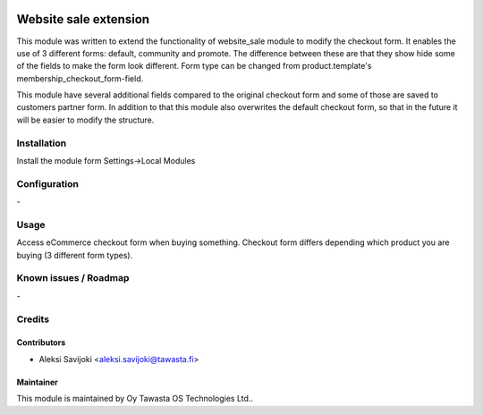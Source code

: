 .. image:: https://img.shields.io/badge/licence-AGPL--3-blue.svg
   :target: http://www.gnu.org/licenses/agpl-3.0-standalone.html
   :alt: License: AGPL-3

======================
Website sale extension
======================

This module was written to extend the functionality of website_sale module to modify the checkout form. It enables the use of 3 different forms: default,
community and promote. The difference between these are that they show hide 
some of the fields to make the form look different. Form type can be changed 
from product.template's membership_checkout_form-field.

This module have several additional fields compared to the original checkout form and some of those are saved to customers partner form. In addition to that this module also overwrites the default checkout form, so that in the future it will be easier to modify the structure.

Installation
============

Install the module form Settings->Local Modules

Configuration
=============
\-

Usage
=====
Access eCommerce checkout form when buying something. Checkout form differs depending which product you are buying (3 different form types).


Known issues / Roadmap
======================
\-

Credits
=======

Contributors
------------

* Aleksi Savijoki <aleksi.savijoki@tawasta.fi>

Maintainer
----------

.. image:: http://tawasta.fi/templates/tawastrap/images/logo.png
   :alt: Oy Tawasta OS Technologies Ltd.
   :target: http://tawasta.fi/

This module is maintained by Oy Tawasta OS Technologies Ltd..
